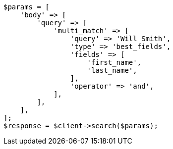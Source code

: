// query-dsl/multi-match-query.asciidoc:170

[source, php]
----
$params = [
    'body' => [
        'query' => [
            'multi_match' => [
                'query' => 'Will Smith',
                'type' => 'best_fields',
                'fields' => [
                    'first_name',
                    'last_name',
                ],
                'operator' => 'and',
            ],
        ],
    ],
];
$response = $client->search($params);
----
